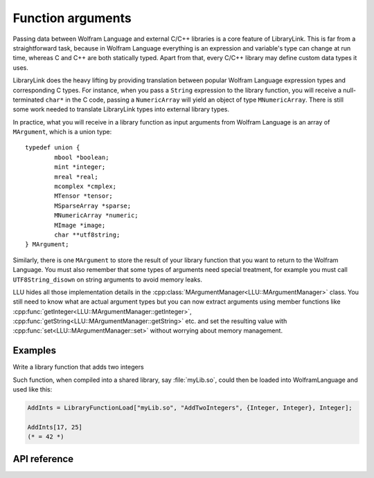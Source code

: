===========================================
Function arguments
===========================================

Passing data between Wolfram Language and external C/C++ libraries is a core feature of LibraryLink. This is far from a straightforward task, because in
Wolfram Language everything is an expression and variable's type can change at run time, whereas C and C++ are both statically typed. Apart from that,
every C/C++ library may define custom data types it uses.

LibraryLink does the heavy lifting by providing translation between popular Wolfram Language expression types and corresponding C types. For instance, when you pass
a ``String`` expression to the library function, you will receive a null-terminated ``char*`` in the C code, passing a ``NumericArray`` will yield
an object of type ``MNumericArray``. There is still some work needed to translate LibraryLink types into external library types.

In practice, what you will receive in a library function as input arguments from Wolfram Language is an array of ``MArgument``, which is a union type::

	typedef union {
		mbool *boolean;
		mint *integer;
		mreal *real;
		mcomplex *cmplex;
		MTensor *tensor;
		MSparseArray *sparse;
		MNumericArray *numeric;
		MImage *image;
		char **utf8string;
	} MArgument;


Similarly, there is one ``MArgument`` to store the result of your library function that you want to return to the Wolfram Language. You must also remember that
some types of arguments need special treatment, for example you must call ``UTF8String_disown`` on string arguments to avoid memory leaks.


LLU hides all those implementation details in the :cpp:class:`MArgumentManager<LLU::MArgumentManager>` class. You still need to know what are actual
argument types but you can now extract arguments using member functions like :cpp:func:`getInteger<LLU::MArgumentManager::getInteger>`,
:cpp:func:`getString<LLU::MArgumentManager::getString>` etc. and set the resulting value with :cpp:func:`set<LLU::MArgumentManager::set>` without
worrying about memory management.

Examples
================

Write a library function that adds two integers

.. code-block:: cpp
   :linenos:

   EXTERN_C DLLEXPORT int AddTwoIntegers(WolframLibraryData libData, mint Argc, MArgument *Args, MArgument Res) {
       MArgumentManager(libData, Argc, Args, Res);
       auto n1 = mngr.getInteger<mint>(0);  // get first (index = 0) argument, which is of type mint
       auto n2 = mngr.getInteger<mint>(1);  // get second argument which is also an integer

       mngr.set(n1 + n2);  // set the sum of arguments to be the result
       return ErrorCode::NoError;
   }

Such function, when compiled into a shared library, say :file:`myLib.so`, could then be loaded into WolframLanguage and used like this:

.. code-block:: mma

   AddInts = LibraryFunctionLoad["myLib.so", "AddTwoIntegers", {Integer, Integer}, Integer];

   AddInts[17, 25]
   (* = 42 *)


API reference
================

.. doxygenclass:: LLU::MArgumentManager
   :members: